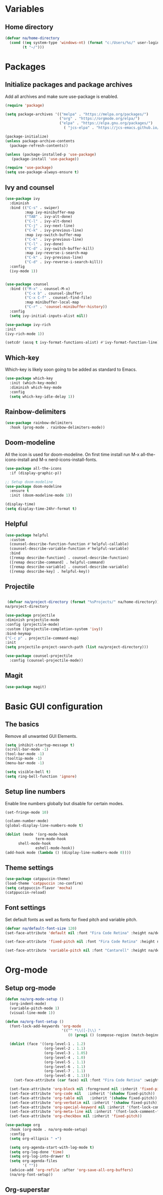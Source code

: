 #+PROPERTY: header-args:emacs-lisp :tangle ~/.emacs.d/init.el    

* Variables
** Home directory
#+begin_src emacs-lisp
  (defvar na/home-directory
    (cond ((eq system-type 'windows-nt) (format "c:/Users/%s/" user-login-name))
          (t "~/")))
#+end_src
* Packages
** Initialize packages and package archives
Add all archives and make sure use-package is enabled.
#+begin_src emacs-lisp
  (require 'package)

  (setq package-archives '(("melpa" . "https://melpa.org/packages/")
                           ("org" . "https://orgmode.org/elpa/")
                           ("elpa" . "https://elpa.gnu.org/packages/")
                             ( "jcs-elpa" . "https://jcs-emacs.github.io/jcs-elpa/packages/")))

  (package-initialize)
  (unless package-archive-contents
    (package-refresh-contents))

  (unless (package-installed-p 'use-package)
     (package-install 'use-package))

  (require 'use-package)
  (setq use-package-always-ensure t)
#+end_src

** Ivy and counsel
#+begin_src emacs-lisp
  (use-package ivy
    :diminish
    :bind (("C-s" . swiper)
           :map ivy-minibuffer-map
           ("TAB" . ivy-alt-done)
           ("C-l" . ivy-alt-done)
           ("C-j" . ivy-next-line)
           ("C-k" . ivy-previous-line)
           :map ivy-switch-buffer-map
           ("C-k" . ivy-previous-line)
           ("C-l" . ivy-done)
           ("C-d" . ivy-switch-buffer-kill)
           :map ivy-reverse-i-search-map
           ("C-k" . ivy-previous-line)
           ("C-d" . ivy-reverse-i-search-kill))
    :config
    (ivy-mode 1))


  (use-package counsel
    :bind (("M-x" . counsel-M-x)
           ("C-x b" . counsel-ibuffer)
           ("C-x C-f" . counsel-find-file)
           :map minibuffer-local-map
           ("C-r" . 'counsel-minibuffer-history))
    :config
    (setq ivy-initial-inputs-alist nil))

  (use-package ivy-rich
  :init
  (ivy-rich-mode 1))

  (setcdr (assq t ivy-format-functions-alist) #'ivy-format-function-line)  
#+end_src
** Which-key
Which-key is likely soon going to be added as standard to Emacs.  
#+begin_src emacs-lisp
(use-package which-key
  :init (which-key-mode)
  :diminish which-key-mode
  :config
  (setq which-key-idle-delay 1))
#+end_src
** Rainbow-delimiters
#+begin_src emacs-lisp
(use-package rainbow-delimiters
  :hook (prog-mode . rainbow-delimiters-mode))
#+end_src
** Doom-modeline
All the icon is used for doom-modeline. On first time install run M-x all-the-icons-install and M-x nerd-icons-install-fonts. 
#+begin_src emacs-lisp
(use-package all-the-icons
  :if (display-graphic-p))

;; Setup doom-modeline
(use-package doom-modeline
  :ensure t
  :init (doom-modeline-mode 1))

(display-time)
(setq display-time-24hr-format t)
#+end_src
** Helpful
#+begin_src emacs-lisp
(use-package helpful
  :custom
  (counsel-describe-function-function #'helpful-callable)
  (counsel-describe-variable-function #'helpful-variable)
  :bind
  ([remap describe-function] . counsel-describe-function)
  ([remap describe-command] . helpful-command)
  ([remap describe-variable] . counsel-describe-variable)
  ([remap describe-key] . helpful-key))
#+end_src
** Projectile
#+begin_src emacs-lisp

   (defvar na/project-directory (format "%sProjects/" na/home-directory))
  na/project-directory
  
  (use-package projectile
  :diminish projectile-mode
  :config (projectile-mode)
  :custom ((projectile-completion-system 'ivy))
  :bind-keymap
  ("C-c p" . projectile-command-map)
  :init
  (setq projectile-project-search-path (list na/project-directory)))

  (use-package counsel-projectile
    :config (counsel-projectile-mode))
#+end_src
** Magit
#+begin_src emacs-lisp
(use-package magit)
#+end_src
* Basic GUI configuration
** The basics
Remove all unwanted GUI Elements.
#+begin_src emacs-lisp
  (setq inhibit-startup-message t)
  (scroll-bar-mode -1)
  (tool-bar-mode -1)
  (tooltip-mode -1)
  (menu-bar-mode -1)
  
  (setq visible-bell t)
  (setq ring-bell-function 'ignore) 
#+end_src

** Setup line numbers
Enable line numbers globally but disable for certain modes. 
#+begin_src emacs-lisp
  (set-fringe-mode 10)

  (column-number-mode)
  (global-display-line-numbers-mode t)

  (dolist (mode '(org-mode-hook
                term-mode-hook
		shell-mode-hook
                eshell-mode-hook))
  (add-hook mode (lambda () (display-line-numbers-mode 0))))
#+end_src

** Theme settings
#+begin_src emacs-lisp
(use-package catppuccin-theme)
(load-theme 'catppuccin :no-confirm)
(setq catppuccin-flavor 'mocha)
(catppuccin-reload)
#+end_src

** Font settings
Set default fonts as well as fonts for fixed pitch and variable pitch.
#+begin_src emacs-lisp
(defvar na/default-font-size 120)
(set-face-attribute 'default nil :font "Fira Code Retina" :height na/default-font-size)

(set-face-attribute 'fixed-pitch nil :font "Fira Code Retina" :height na/default-font-size)

(set-face-attribute 'variable-pitch nil :font "Cantarell" :height na/default-font-size :weight 'regular)
#+end_src

* Org-mode
** Setup org-mode
#+begin_src emacs-lisp
  (defun na/org-mode-setup ()
    (org-indent-mode)
    (variable-pitch-mode 1)
    (visual-line-mode 1))

  (defun na/org-font-setup ()
    (font-lock-add-keywords 'org-mode
                            '(("^ *\\([-]\\) "
                               (0 (prog1 () (compose-region (match-beginning 1) (match-end 1) "•"))))))

    (dolist (face '((org-level-1 . 1.2)
                    (org-level-2 . 1.1)
                    (org-level-3 . 1.05)
                    (org-level-4 . 1.0)
                    (org-level-5 . 1.1)
                    (org-level-6 . 1.1)
                    (org-level-7 . 1.1)
                    (org-level-8 . 1.1)))
      (set-face-attribute (car face) nil :font "Fira Code Retina" :weight 'regular :height (cdr face)))

    (set-face-attribute 'org-block nil :foreground nil :inherit 'fixed-pitch)
    (set-face-attribute 'org-code nil   :inherit '(shadow fixed-pitch))
    (set-face-attribute 'org-table nil   :inherit '(shadow fixed-pitch))
    (set-face-attribute 'org-verbatim nil :inherit '(shadow fixed-pitch))
    (set-face-attribute 'org-special-keyword nil :inherit '(font-lock-comment-face fixed-pitch))
    (set-face-attribute 'org-meta-line nil :inherit '(font-lock-comment-face fixed-pitch))
    (set-face-attribute 'org-checkbox nil :inherit 'fixed-pitch))

  (use-package org
    :hook (org-mode . na/org-mode-setup)
    :config
    (setq org-ellipsis " ▾")

    (setq org-agenda-start-with-log-mode t)
    (setq org-log-done 'time)
    (setq org-log-into-drawer t)
    (setq org-agenda-files
          '( ""))
    (advice-add 'org-refile :after 'org-save-all-org-buffers)
    (na/org-font-setup))
#+end_src
** Org-superstar
#+begin_src emacs-lisp
  (use-package org-superstar
    :after org
    :hook (org-mode . org-superstar-mode))

  (with-eval-after-load 'org-superstar
    (set-face-attribute 'org-superstar-item nil :height 1.0)
    (set-face-attribute 'org-superstar-header-bullet nil :height 1.0)
    (set-face-attribute 'org-superstar-leading nil :height 1.0))

  (setq org-superstar-headline-bullets-list
        '("#" ("❱") "↪" "•"))

  (setq org-superstar-cycle-headline-bullets nil)

  (setq org-superstar-leading-fallback ?\s)
#+end_src
** Org-babel
#+begin_src emacs-lisp
(org-babel-do-load-languages
  'org-babel-load-languages
  '((emacs-lisp . t)
    (python . t)))

(setq org-confirm-babel-evaluate nil)

(require 'org-tempo)

(add-to-list 'org-structure-template-alist '("el" . "src emacs-lisp"))
(add-to-list 'org-structure-template-alist '("py" . "src python"))
#+end_src
** Visual-fill-column
#+begin_src emacs-lisp
(defun na/org-mode-visual-fill ()
  (setq visual-fill-column-width 100
        visual-fill-column-center-text t)
  (visual-fill-column-mode 1))

(use-package visual-fill-column
  :hook (org-mode . na/org-mode-visual-fill))
#+end_src
** Jupyter export
Enables export from org-mode to Jupyter. Package need to be manually downloaded from https://github.com/zaeph/ox-ipynb.  
#+begin_src emacs-lisp
  (use-package ox-ipynb
    :load-path "~/.emacs.d/lisp/")
#+end_src
** Auto-tangle config on save
Enable org mode to automatically write source blocks to the correct config file on save.
#+begin_src emacs-lisp
  (defvar na/config-filename
    (format "%sProjects/Emacs-Configuration/emacs.org" na/home-directory))

  (defun na/org-babel-tangle-config ()
    (when (string-equal (buffer-file-name)
                        (expand-file-name na/config-filename))
           ;; Dynamic scoping to the rescue
           (let ((org-confirm-babel-evaluate nil))
             (org-babel-tangle))))

  (add-hook 'org-mode-hook (lambda () (add-hook 'after-save-hook #'na/org-babel-tangle-config)))
#+end_src
* Behavior settings
** Spell-checking
#+begin_src emacs-lisp
    (use-package ispell
    :init
    (setenv "DICTIONARY" "en_US")
    (ispell-local-dictionary "en_US")
    (ispell-local-dictionary-alist
    '(("en_US" "[[:alpha:]]" "[^[:alpha:]]" "[']" nil ("-d" "en_US") nil utf-8)))
    :if (eq system-type 'windows-nt)
    :custom ((setenv "DICPATH" "C:\\Hunspell")
    (ispell-program-name "C:\\Hunspell\\hunspell")))

  (when (eq system-type 'windows-nt)
    (setq ispell-hunspell-dictionary-alist ispell-local-dictionary-alist))

  (dolist (hook '(text-mode-hook))
    (add-hook hook (lambda () (flyspell-mode 1))))
#+end_src
** Remove whitespaces
#+begin_src emacs-lisp
(add-hook 'before-save-hook #'delete-trailing-whitespace nil t)
#+end_src
** Auto-complete brackets
#+begin_src emacs-lisp
(electric-pair-mode 1)
(add-hook 'org-mode-hook (lambda ()
           (setq-local electric-pair-inhibit-predicate
                   `(lambda (c)
                  (if (char-equal c ?<) t (,electric-pair-inhibit-predicate c))))))

(show-paren-mode 1)
#+end_src
** File encoding on Windows
#+begin_src emacs-lisp
  (when (eq system-type 'windows-nt)
    (prefer-coding-system 'utf-8-unix)
    (setq coding-system-for-read 'utf-8-unix)
    (setq coding-system-for-write 'utf-8-unix))
#+end_src
** Set custom file
#+begin_src emacs-lisp
(setq custom-file "~/.emacs.d/emacs-custom.el")
(load custom-file)
#+end_src
** Custom keybindings
#+begin_src emacs-lisp
(global-set-key (kbd "C-c g") 'magit)
#+end_src
